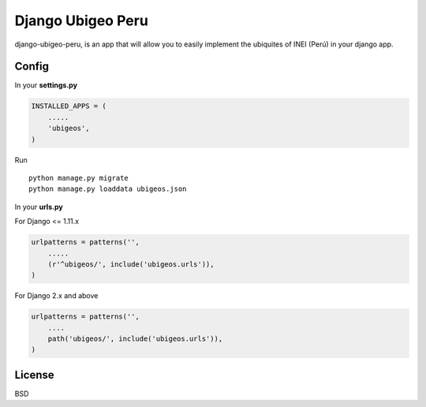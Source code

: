Django Ubigeo Peru
===================

django-ubigeo-peru, is an app that will allow you to easily implement the ubiquites of INEI (Perú) in your django app.


Config
------

In your **settings.py**

.. code-block:: python

  INSTALLED_APPS = (
      .....
      'ubigeos',
  )

Run

::

  python manage.py migrate
  python manage.py loaddata ubigeos.json


In your **urls.py**

For Django <= 1.11.x

.. code-block:: python

  urlpatterns = patterns('',
      .....
      (r'^ubigeos/', include('ubigeos.urls')),
  )


For Django 2.x and above

.. code-block:: python

  urlpatterns = patterns('',
      ....
      path('ubigeos/', include('ubigeos.urls')),
  )


License
--------

BSD
